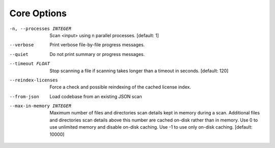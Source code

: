 Core Options
------------

-n, --processes INTEGER  Scan <input> using n parallel processes.
                         [default: 1]

--verbose                Print verbose file-by-file progress messages.

--quiet                  Do not print summary or progress messages.

--timeout FLOAT          Stop scanning a file if scanning takes longer
                         than a timeout in seconds.  [default: 120]

--reindex-licenses       Force a check and possible reindexing of the
                         cached license index.

--from-json              Load codebase from an existing JSON scan

--max-in-memory INTEGER  Maximum number of files and directories scan
                         details kept in memory during a scan.
                         Additional files and directories scan details
                         above this number are cached on-disk rather
                         than in memory. Use 0 to use unlimited memory
                         and disable on-disk caching. Use -1 to use
                         only on-disk caching.  [default: 10000]

